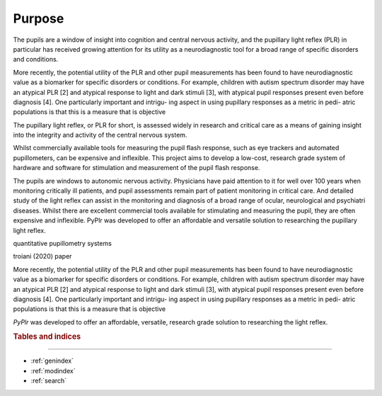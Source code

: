 Purpose
=======

The pupils are a window of insight into cognition and central nervous activity, and the pupillary light reflex (PLR) in particular has received growing attention for its utility as a neurodiagnostic tool for a broad range of specific disorders and conditions. 

More recently, the potential utility of the PLR and other pupil measurements has been found to have neurodiagnostic value as a biomarker for specific disorders or conditions. For example, children with autism spectrum disorder may have an atypical PLR [2] and atypical response to light and dark stimuli [3], with atypical pupil responses present even before diagnosis [4]. One particularly important and intrigu- ing aspect in using pupillary responses as a metric in pedi- atric populations is that this is a measure that is objective

The pupillary light reflex, or PLR for short, is assessed widely in research and critical care as a means of gaining insight into the integrity and activity of the central nervous system. 

Whilst commercially available tools for measuring the pupil flash response, such as eye trackers and automated pupillometers, can be expensive and inflexible. This project aims to develop a low-cost, research grade system of hardware and software for stimulation and measurement of the pupil flash response. 

The pupils are windows to autonomic nervous activity. Physicians have paid attention to it for well over 100 years when monitoring critically ill patients, and pupil assessments remain part of patient monitoring in critical care. And detailed study of the light reflex can assist in the monitoring and diagnosis of a broad range of ocular, neurological and psychiatri diseases. Whilst there are excellent commercial tools available for stimulating and measuring the pupil, they are often expensive and inflexible. PyPlr was developed to offer an affordable and versatile solution to researching the pupillary light reflex. 

quantitative pupillometry systems

troiani (2020) paper 

More recently, the potential utility of the PLR and other pupil measurements has been found to have neurodiagnostic value as a biomarker for specific disorders or conditions. For example, children with autism spectrum disorder may have an atypical PLR [2] and atypical response to light and dark stimuli [3], with atypical pupil responses present even before diagnosis [4]. One particularly important and intrigu- ing aspect in using pupillary responses as a metric in pedi- atric populations is that this is a measure that is objective

`PyPlr` was developed to offer an affordable, versatile, research grade solution to researching the light reflex. 

.. rubric:: Tables and indices
------------------------------

* :ref:`genindex`
* :ref:`modindex`
* :ref:`search`


